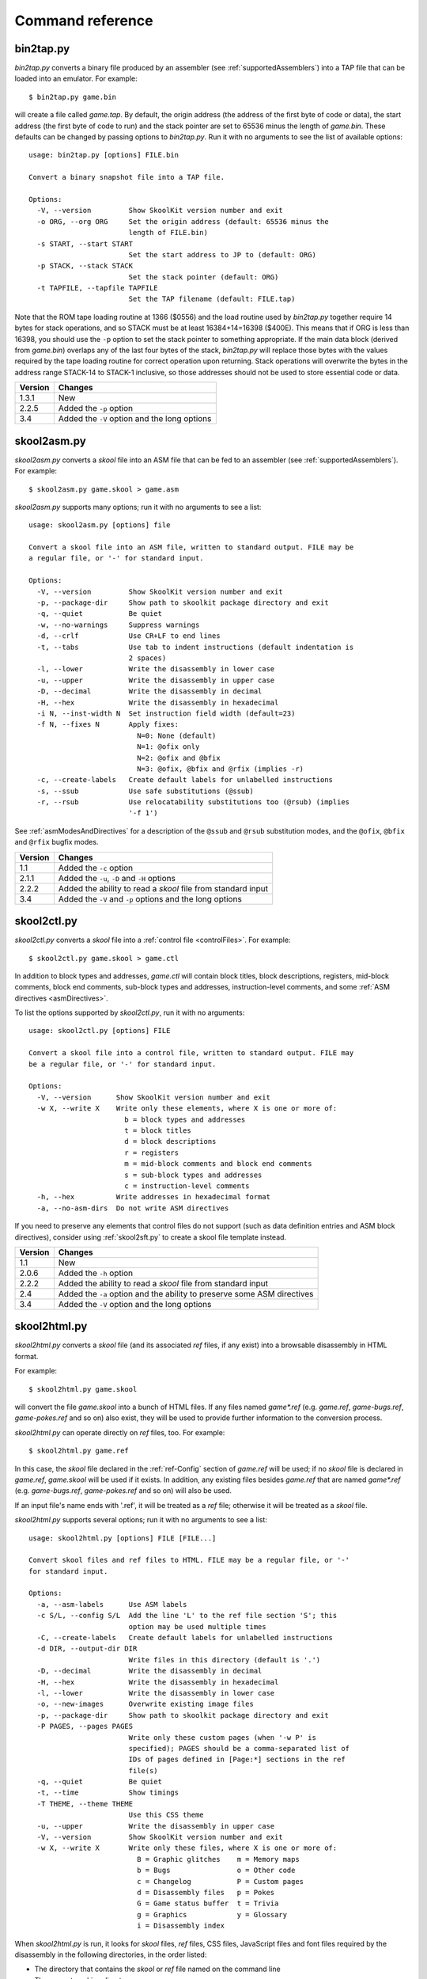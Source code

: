 .. _commands:

Command reference
=================

.. _bin2tap.py:

bin2tap.py
----------
`bin2tap.py` converts a binary file produced by an assembler (see
:ref:`supportedAssemblers`) into a TAP file that can be loaded into an
emulator. For example::

  $ bin2tap.py game.bin

will create a file called `game.tap`. By default, the origin address (the
address of the first byte of code or data), the start address (the first byte
of code to run) and the stack pointer are set to 65536 minus the length of
`game.bin`. These defaults can be changed by passing options to `bin2tap.py`.
Run it with no arguments to see the list of available options::

  usage: bin2tap.py [options] FILE.bin

  Convert a binary snapshot file into a TAP file.

  Options:
    -V, --version         Show SkoolKit version number and exit
    -o ORG, --org ORG     Set the origin address (default: 65536 minus the
                          length of FILE.bin)
    -s START, --start START
                          Set the start address to JP to (default: ORG)
    -p STACK, --stack STACK
                          Set the stack pointer (default: ORG)
    -t TAPFILE, --tapfile TAPFILE
                          Set the TAP filename (default: FILE.tap)

Note that the ROM tape loading routine at 1366 ($0556) and the load routine
used by `bin2tap.py` together require 14 bytes for stack operations, and so
STACK must be at least 16384+14=16398 ($400E). This means that if ORG is less
than 16398, you should use the ``-p`` option to set the stack pointer to
something appropriate. If the main data block (derived from `game.bin`)
overlaps any of the last four bytes of the stack, `bin2tap.py` will replace
those bytes with the values required by the tape loading routine for correct
operation upon returning. Stack operations will overwrite the bytes in the
address range STACK-14 to STACK-1 inclusive, so those addresses should not be
used to store essential code or data.

+---------+----------------------------------------------+
| Version | Changes                                      |
+=========+==============================================+
| 1.3.1   | New                                          |
+---------+----------------------------------------------+
| 2.2.5   | Added the ``-p`` option                      |
+---------+----------------------------------------------+
| 3.4     | Added the ``-V`` option and the long options |
+---------+----------------------------------------------+

.. _skool2asm.py:

skool2asm.py
------------
`skool2asm.py` converts a `skool` file into an ASM file that can be fed to an
assembler (see :ref:`supportedAssemblers`). For example::

  $ skool2asm.py game.skool > game.asm

`skool2asm.py` supports many options; run it with no arguments to see a list::

  usage: skool2asm.py [options] file

  Convert a skool file into an ASM file, written to standard output. FILE may be
  a regular file, or '-' for standard input.

  Options:
    -V, --version         Show SkoolKit version number and exit
    -p, --package-dir     Show path to skoolkit package directory and exit
    -q, --quiet           Be quiet
    -w, --no-warnings     Suppress warnings
    -d, --crlf            Use CR+LF to end lines
    -t, --tabs            Use tab to indent instructions (default indentation is
                          2 spaces)
    -l, --lower           Write the disassembly in lower case
    -u, --upper           Write the disassembly in upper case
    -D, --decimal         Write the disassembly in decimal
    -H, --hex             Write the disassembly in hexadecimal
    -i N, --inst-width N  Set instruction field width (default=23)
    -f N, --fixes N       Apply fixes:
                            N=0: None (default)
                            N=1: @ofix only
                            N=2: @ofix and @bfix
                            N=3: @ofix, @bfix and @rfix (implies -r)
    -c, --create-labels   Create default labels for unlabelled instructions
    -s, --ssub            Use safe substitutions (@ssub)
    -r, --rsub            Use relocatability substitutions too (@rsub) (implies
                          '-f 1')

See :ref:`asmModesAndDirectives` for a description of the ``@ssub`` and
``@rsub`` substitution modes, and the ``@ofix``, ``@bfix`` and ``@rfix`` bugfix
modes.

+---------+--------------------------------------------------------------+
| Version | Changes                                                      |
+=========+==============================================================+
| 1.1     | Added the ``-c`` option                                      |
+---------+--------------------------------------------------------------+
| 2.1.1   | Added the ``-u``, ``-D`` and ``-H`` options                  |
+---------+--------------------------------------------------------------+
| 2.2.2   | Added the ability to read a `skool` file from standard input |
+---------+--------------------------------------------------------------+
| 3.4     | Added the ``-V`` and ``-p`` options and the long options     |
+---------+--------------------------------------------------------------+

.. _skool2ctl.py:

skool2ctl.py
------------
`skool2ctl.py` converts a `skool` file into a
:ref:`control file <controlFiles>`. For example::

  $ skool2ctl.py game.skool > game.ctl

In addition to block types and addresses, `game.ctl` will contain block titles,
block descriptions, registers, mid-block comments, block end comments,
sub-block types and addresses, instruction-level comments, and some
:ref:`ASM directives <asmDirectives>`.

To list the options supported by `skool2ctl.py`, run it with no arguments::

  usage: skool2ctl.py [options] FILE

  Convert a skool file into a control file, written to standard output. FILE may
  be a regular file, or '-' for standard input.

  Options:
    -V, --version      Show SkoolKit version number and exit
    -w X, --write X    Write only these elements, where X is one or more of:
                         b = block types and addresses
                         t = block titles
                         d = block descriptions
                         r = registers
                         m = mid-block comments and block end comments
                         s = sub-block types and addresses
                         c = instruction-level comments
    -h, --hex          Write addresses in hexadecimal format
    -a, --no-asm-dirs  Do not write ASM directives

If you need to preserve any elements that control files do not support (such as
data definition entries and ASM block directives), consider using
:ref:`skool2sft.py` to create a skool file template instead.

+---------+--------------------------------------------------------------+
| Version | Changes                                                      |
+=========+==============================================================+
| 1.1     | New                                                          |
+---------+--------------------------------------------------------------+
| 2.0.6   | Added the ``-h`` option                                      |
+---------+--------------------------------------------------------------+
| 2.2.2   | Added the ability to read a `skool` file from standard input |
+---------+--------------------------------------------------------------+
| 2.4     | Added the ``-a`` option and the ability to preserve some ASM |
|         | directives                                                   |
+---------+--------------------------------------------------------------+
| 3.4     | Added the ``-V`` option and the long options                 |
+---------+--------------------------------------------------------------+

.. _skool2html.py:

skool2html.py
-------------
`skool2html.py` converts a `skool` file (and its associated `ref` files, if any
exist) into a browsable disassembly in HTML format.

For example::

  $ skool2html.py game.skool

will convert the file `game.skool` into a bunch of HTML files. If any files
named `game*.ref` (e.g. `game.ref`, `game-bugs.ref`, `game-pokes.ref` and so
on) also exist, they will be used to provide further information to the
conversion process.

`skool2html.py` can operate directly on `ref` files, too. For example::

  $ skool2html.py game.ref

In this case, the `skool` file declared in the :ref:`ref-Config` section of
`game.ref` will be used; if no `skool` file is declared in `game.ref`,
`game.skool` will be used if it exists. In addition, any existing files besides
`game.ref` that are named `game*.ref` (e.g. `game-bugs.ref`, `game-pokes.ref`
and so on) will also be used.

If an input file's name ends with '.ref', it will be treated as a `ref` file;
otherwise it will be treated as a `skool` file.

`skool2html.py` supports several options; run it with no arguments to see a
list::

  usage: skool2html.py [options] FILE [FILE...]

  Convert skool files and ref files to HTML. FILE may be a regular file, or '-'
  for standard input.

  Options:
    -a, --asm-labels      Use ASM labels
    -c S/L, --config S/L  Add the line 'L' to the ref file section 'S'; this
                          option may be used multiple times
    -C, --create-labels   Create default labels for unlabelled instructions
    -d DIR, --output-dir DIR
                          Write files in this directory (default is '.')
    -D, --decimal         Write the disassembly in decimal
    -H, --hex             Write the disassembly in hexadecimal
    -l, --lower           Write the disassembly in lower case
    -o, --new-images      Overwrite existing image files
    -p, --package-dir     Show path to skoolkit package directory and exit
    -P PAGES, --pages PAGES
                          Write only these custom pages (when '-w P' is
                          specified); PAGES should be a comma-separated list of
                          IDs of pages defined in [Page:*] sections in the ref
                          file(s)
    -q, --quiet           Be quiet
    -t, --time            Show timings
    -T THEME, --theme THEME
                          Use this CSS theme
    -u, --upper           Write the disassembly in upper case
    -V, --version         Show SkoolKit version number and exit
    -w X, --write X       Write only these files, where X is one or more of:
                            B = Graphic glitches    m = Memory maps
                            b = Bugs                o = Other code
                            c = Changelog           P = Custom pages
                            d = Disassembly files   p = Pokes
                            G = Game status buffer  t = Trivia
                            g = Graphics            y = Glossary
                            i = Disassembly index

When `skool2html.py` is run, it looks for `skool` files, `ref` files, CSS
files, JavaScript files and font files required by the disassembly in the
following directories, in the order listed:

* The directory that contains the `skool` or `ref` file named on the command
  line
* The current working directory
* `./resources`
* `~/.skoolkit`
* `/usr/share/skoolkit`
* `$PACKAGE_DIR/resources`

where `$PACKAGE_DIR` is the directory in which the `skoolkit` package is
installed (as shown by ``skool2html.py -p``).

The ``-T`` option sets the CSS theme. For example, if `game.ref` specifies the
CSS files to use thus::

  [Paths]
  StyleSheet=skoolkit.css;game.css

then::

  $ skool2html.py -T dark game.ref

will use `skoolkit-dark.css` and `game-dark.css` if they exist, and fall back
to `skoolkit.css` and `game.css` if they don't.

+---------+-----------------------------------------------------------------+
| Version | Changes                                                         |
+=========+=================================================================+
| 1.4     | Added the ``-V`` option                                         |
+---------+-----------------------------------------------------------------+
| 2.1     | Added the ``-o`` and ``-P`` options                             |
+---------+-----------------------------------------------------------------+
| 2.1.1   | Added the ``-l``, ``-u``, ``-D`` and ``-H`` options             |
+---------+-----------------------------------------------------------------+
| 2.2     | No longer writes the Skool Daze and Back to Skool disassemblies |
|         | by default; added the ``-d`` option                             |
+---------+-----------------------------------------------------------------+
| 2.2.2   | Added the ability to read a `skool` file from standard input    |
+---------+-----------------------------------------------------------------+
| 2.3.1   | Added support for reading multiple `ref` files per disassembly  |
+---------+-----------------------------------------------------------------+
| 3.0.2   | No longer shows timings by default; added the ``-t`` option     |
+---------+-----------------------------------------------------------------+
| 3.1     | Added the ``-c`` option                                         |
+---------+-----------------------------------------------------------------+
| 3.2     | Added `~/.skoolkit` to the search path                          |
+---------+-----------------------------------------------------------------+
| 3.3.2   | Added `$PACKAGE_DIR/resources` to the search path; added the    |
|         | ``-p`` and ``-T`` options                                       |
+---------+-----------------------------------------------------------------+ 
| 3.4     | Added the ``-a`` and ``-C`` options and the long options        |
+---------+-----------------------------------------------------------------+

.. _skool2sft.py:

skool2sft.py
------------
`skool2sft.py`  converts a `skool` file into a
:ref:`skool file template <skoolFileTemplates>`. For example::

  $ skool2sft.py game.skool > game.sft

To list the options supported by `skool2sft.py`, run it with no arguments::

  usage: skool2sft.py [options] FILE

  Convert a skool file into a skool file template, written to standard output.
  FILE may be a regular file, or '-' for standard input.

  Options:
    -V, --version  Show SkoolKit version number and exit
    -h, --hex      Write addresses in hexadecimal format

+---------+----------------------------------------------+
| Version | Changes                                      |
+=========+==============================================+
| 2.4     | New                                          |
+---------+----------------------------------------------+
| 3.4     | Added the ``-V`` option and the long options |
+---------+----------------------------------------------+

.. _sna2skool.py:

sna2skool.py
------------
`sna2skool.py` converts a binary (raw memory) file or a SNA, SZX or Z80
snapshot into a `skool` file. For example::

  $ sna2skool.py game.z80 > game.skool

Now `game.skool` can be converted into a browsable HTML disassembly using
:ref:`skool2html.py <skool2html.py>`, or into an assembler-ready ASM file using
:ref:`skool2asm.py <skool2asm.py>`.

`sna2skool.py` supports several options; run it with no arguments to see a
list::

  usage: sna2skool.py [options] file

  Convert a binary (raw memory) file or a SNA, SZX or Z80 snapshot into a skool
  file.

  Options:
    -V, --version         Show SkoolKit version number and exit
    -c FILE, --ctl FILE   Use FILE as the control file
    -T FILE, --sft FILE   Use FILE as the skool file template
    -g FILE, --gen-ctl FILE
                          Generate a control file in FILE
    -M FILE, --map FILE   Use FILE as a code execution map when generating the
                          control file
    -h, --ctl-hex         Write hexadecimal addresses in the generated control
                          file
    -H, --skool-hex       Write hexadecimal addresses and operands in the
                          disassembly
    -L, --lower           Write the disassembly in lower case
    -s ADDR, --start ADDR
                          Specify the address at which to start disassembling
                          (default=16384)
    -o ADDR, --org ADDR   Specify the origin address of a binary (.bin) file
                          (default: 65536 - length)
    -p PAGE, --page PAGE  Specify the page (0-7) of a 128K snapshot to map to
                          49152-65535
    -t, --text            Show ASCII text in the comment fields
    -r, --no-erefs        Don't add comments that list entry point referrers
    -R, --erefs           Always add comments that list entry point referrers
    -n N, --defb-size N   Set the maximum number of bytes per DEFB statement to
                          N (default=8)
    -m M, --defb-mod M    Group DEFB blocks by addresses that are divisible by M
    -z, --defb-zfill      Write bytes with leading zeroes in DEFB statements
    -l L, --defm-size L   Set the maximum number of characters per DEFM
                          statement to L (default=66)

The ``-M`` option may be used (in conjunction with the ``-g`` option) to
specify a code execution map to use when generating a control file. The
supported file formats are:

* Profiles created by the Fuse emulator
* Code execution logs created by the SpecEmu, Spud and Zero emulators
* Map files created by the Z80 emulator

If the file specified by the ``-M`` option is 8192 bytes long, it is assumed to
be a Z80 map file; otherwise it is assumed to be in one of the other supported
formats.

+---------+-----------------------------------------------------------------+
| Version | Changes                                                         |
+=========+=================================================================+
| 1.0.4   | Added the ``-g`` and ``-s`` options                             |
+---------+-----------------------------------------------------------------+
| 1.0.5   | Added the ``-t`` option                                         |
+---------+-----------------------------------------------------------------+
| 2.0     | Added the ``-n``, ``-m`` and ``-z`` options                     |
+---------+-----------------------------------------------------------------+
| 2.0.1   | Added the ``-o``, ``-r`` and ``-l`` options, and the ability to |
|         | read binary files                                               |
+---------+-----------------------------------------------------------------+
| 2.0.6   | Added the ``-h`` option                                         |
+---------+-----------------------------------------------------------------+
| 2.1     | Added the ``-H`` option                                         |
+---------+-----------------------------------------------------------------+
| 2.1.2   | Added the ``-L`` option                                         |
+---------+-----------------------------------------------------------------+
| 2.4     | Added the ``-T`` option                                         |
+---------+-----------------------------------------------------------------+
| 3.2     | Added the ``-p`` option, and the ability to read SZX snapshots  |
|         | and 128K Z80 snapshots                                          |
+---------+-----------------------------------------------------------------+
| 3.3     | Added the ``-M`` option, along with support for code execution  |
|         | maps produced by Fuse, SpecEmu, Spud, Zero and Z80; added the   |
|         | ability to read 128K SNA snapshots                              |
+---------+-----------------------------------------------------------------+
| 3.4     | Added the ``-V`` and ``-R`` options and the long options        |
+---------+-----------------------------------------------------------------+
